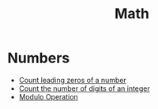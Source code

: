 :PROPERTIES:
:ID:       DBDF96ED-7731-40F0-BC12-C6B6C29FEF42
:END:
#+TITLE: Math

* Numbers

- [[id:6F4C3A50-C5F2-4D90-8A7B-62260B1181BA][Count leading zeros of a number]]
- [[id:9FF985B9-B5FE-415C-94F0-CCBB3FF91F2F][Count the number of digits of an integer]]
- [[id:13A69495-CA30-40DC-A722-B0327FB06D2D][Modulo Operation]]
